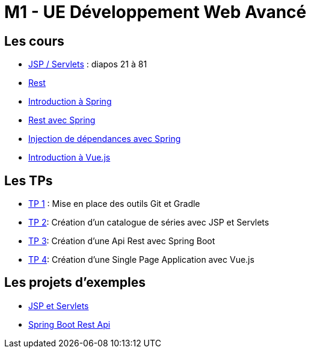 = M1 - UE Développement Web Avancé

== Les cours

* http://ecariou.perso.univ-pau.fr/cours/sd-m1/cours-architecture.pdf[JSP / Servlets] : diapos 21 à 81
* link:rest.html[Rest]
* link:spring-intro.html[Introduction à Spring]
* link:spring-rest.html[Rest avec Spring]
* link:injection-dependances.html[Injection de dépendances avec Spring]
* link:vuejs.html[Introduction à Vue.js]

== Les TPs

* link:tp1.html[TP 1] : Mise en place des outils Git et Gradle
* link:tp2.html[TP 2]: Création d'un catalogue de séries avec JSP et Servlets
* link:tp3.html[TP 3]: Création d'une Api Rest avec Spring Boot
* link:tp4.html[TP 4]: Création d'une Single Page Application avec Vue.js

== Les projets d'exemples

* https://git.univ-pau.fr/m1tidevwebavance/jsp-servlet-example[JSP et Servlets]
* https://git.univ-pau.fr/m1tidevwebavance/spring-boot-rest-api-example[Spring Boot Rest Api]